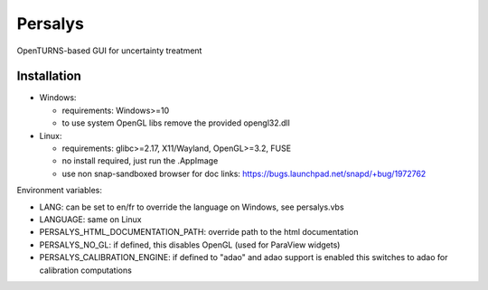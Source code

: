 Persalys
========
OpenTURNS-based GUI for uncertainty treatment

Installation
------------
- Windows:

  * requirements: Windows>=10
  * to use system OpenGL libs remove the provided opengl32.dll

- Linux:

  * requirements: glibc>=2.17, X11/Wayland, OpenGL>=3.2, FUSE
  * no install required, just run the .AppImage
  * use non snap-sandboxed browser for doc links: https://bugs.launchpad.net/snapd/+bug/1972762

Environment variables:

- LANG: can be set to en/fr to override the language on Windows, see persalys.vbs
- LANGUAGE: same on Linux
- PERSALYS_HTML_DOCUMENTATION_PATH: override path to the html documentation
- PERSALYS_NO_GL: if defined, this disables OpenGL (used for ParaView widgets)
- PERSALYS_CALIBRATION_ENGINE: if defined to "adao" and adao support is enabled
  this switches to adao for calibration computations

